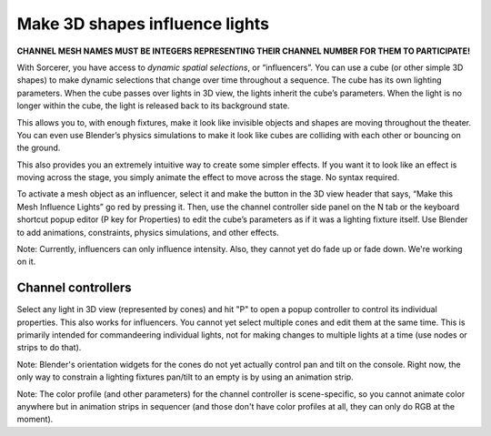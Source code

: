 Make 3D shapes influence lights
============================================

.. figure:: ../source/_static/influencers.png
   :align: center
   :alt: Influencers
   :width: 700px


**CHANNEL MESH NAMES MUST BE INTEGERS REPRESENTING THEIR CHANNEL NUMBER FOR THEM TO PARTICIPATE!**

With Sorcerer, you have access to *dynamic spatial selections*, or “influencers”.  You can use a cube (or other simple 3D shapes) to make dynamic selections that change over time throughout a sequence. The cube has its own lighting parameters. When the cube passes over lights in 3D view, the lights inherit the cube’s parameters. When the light is no longer within the cube, the light is released back to its background state. 

This allows you to, with enough fixtures, make it look like invisible objects and shapes are moving throughout the theater. You can even use Blender’s physics simulations to make it look like cubes are colliding with each other or bouncing on the ground.

This also provides you an extremely intuitive way to create some simpler effects. If you want it to look like an effect is moving across the stage, you simply animate the effect to move across the stage. No syntax required.

To activate a mesh object as an influencer, select it and make the button in the 3D view header that says, “Make this Mesh Influence Lights” go red by pressing it. Then, use the channel controller side panel on the N tab or the keyboard shortcut popup editor (P key for Properties) to edit the cube’s parameters as if it was a lighting fixture itself. Use Blender to add animations, constraints, physics simulations, and other effects. 

Note: Currently, influencers can only influence intensity. Also, they cannot yet do fade up or fade down. We're working on it.

Channel controllers
------------------------------
Select any light in 3D view (represented by cones) and hit "P" to open a popup controller to control its individual properties. This also works for influencers. You cannot yet select multiple cones and edit them at the same time. This is primarily intended for commandeering individual lights, not for making changes to multiple lights at a time (use nodes or strips to do that). 

Note: Blender's orientation widgets for the cones do not yet actually control pan and tilt on the console. Right now, the only way to constrain a lighting fixtures pan/tilt to an empty is by using an animation strip.

Note: The color profile (and other parameters) for the channel controller is scene-specific, so you cannot animate color anywhere but in animation strips in sequencer (and those don't have color profiles at all, they can only do RGB at the moment). 

